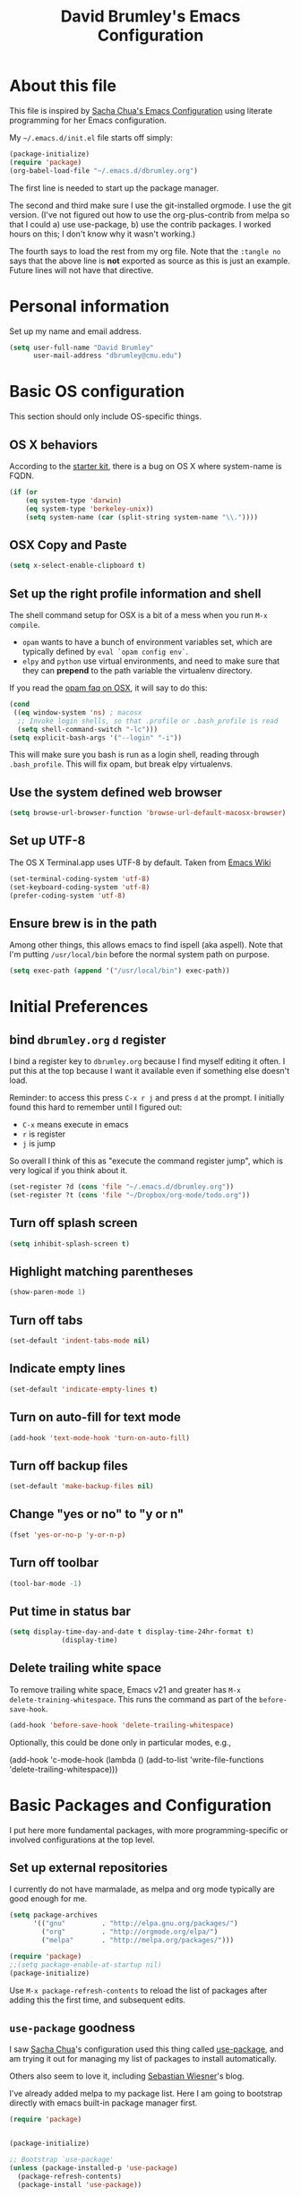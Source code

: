 #+TITLE: David Brumley's Emacs Configuration
#+OPTIONS: toc:4 h:4

* About this file
This file is inspired by [[http://pages.sachachua.com/.emacs.d/Sacha.html][Sacha Chua's Emacs Configuration]] using
literate programming for her Emacs configuration.

My =~/.emacs.d/init.el= file starts off simply:
#+begin_src emacs-lisp :tangle no
(package-initialize)
(require 'package)
(org-babel-load-file "~/.emacs.d/dbrumley.org")
#+end_src

The first line is needed to start up the package manager.

The second and third make sure I use the git-installed orgmode.  I use
the git version.  (I've not figured out how to use the
org-plus-contrib from melpa so that I could a) use use-package, b) use
the contrib packages.  I worked hours on this; I don't know
why it wasn't working.)


The fourth says to load the rest from my org file. Note that the
=:tangle no= says that the above line is *not* exported as source as
this is just an example. Future lines will not have that directive.

* Personal information
Set up my name and email address.

#+BEGIN_SRC emacs-lisp
(setq user-full-name "David Brumley"
      user-mail-address "dbrumley@cmu.edu")
#+END_SRC

* Basic OS configuration
This section should only include OS-specific things.
** OS X behaviors
According to the [[https://github.com/eschulte/emacs24-starter-kit/blob/master/starter-kit.org][starter kit]], there is a bug on OS X where system-name
is FQDN.

#+BEGIN_SRC emacs-lisp
(if (or
    (eq system-type 'darwin)
    (eq system-type 'berkeley-unix))
    (setq system-name (car (split-string system-name "\\."))))
#+END_SRC

** OSX Copy and Paste
#+BEGIN_SRC emacs-lisp
(setq x-select-enable-clipboard t)
#+END_SRC

** Set up the right profile information and shell

The shell command setup for OSX is a bit of a mess when you run =M-x
compile=.
  - =opam= wants to have a bunch of environment variables set, which
    are typically defined by =eval `opam config env`=.
  - =elpy= and =python= use virtual environments, and need to make
    sure that they can *prepend* to the path variable the virtualenv
    directory.

If you read the [[https://github.com/ocaml/opam/wiki/Setup-Emacs.app-on-macosx-for-opam-usage][opam faq on OSX]], it will say to do this:

#+BEGIN_SRC emacs-lisp :tangle no
(cond
 ((eq window-system 'ns) ; macosx
  ;; Invoke login shells, so that .profile or .bash_profile is read
  (setq shell-command-switch "-lc")))
(setq explicit-bash-args '("--login" "-i"))
#+END_SRC

This will make sure you bash is run as a login shell, reading through
=.bash_profile=.  This will fix opam, but break elpy virtualenvs.


** Use the system defined web browser

#+BEGIN_SRC emacs-lisp
(setq browse-url-browser-function 'browse-url-default-macosx-browser)
#+END_SRC

** Set up UTF-8
The OS X Terminal.app uses UTF-8 by default.  Taken from [[http://www.emacswiki.org/emacs/EmacsForMacOS][Emacs Wiki]]

#+BEGIN_SRC emacs-lisp
(set-terminal-coding-system 'utf-8)
(set-keyboard-coding-system 'utf-8)
(prefer-coding-system 'utf-8)
#+END_SRC

** Ensure brew is in the path
Among other things, this allows emacs to find ispell (aka aspell).
Note that I'm putting =/usr/local/bin= before the normal system
path on purpose.

#+BEGIN_SRC emacs-lisp
  (setq exec-path (append '("/usr/local/bin") exec-path))
#+END_SRC

* Initial Preferences
** bind =dbrumley.org= =d= register
I bind a register key to =dbrumley.org= because I find myself editing
it often.  I put this at the top because I want it available even if
something else doesn't load.

Reminder: to access this press =C-x r j= and press =d= at the
prompt. I initially found this hard to remember until I figured out:
  * =C-x= means execute in emacs
  * =r= is register
  * =j= is jump
So overall I think of this as "execute the command register jump",
which is very logical if you think about it.

#+BEGIN_SRC emacs-lisp
  (set-register ?d (cons 'file "~/.emacs.d/dbrumley.org"))
  (set-register ?t (cons 'file "~/Dropbox/org-mode/todo.org"))
#+END_SRC
** Turn off splash screen
#+BEGIN_SRC emacs-lisp
(setq inhibit-splash-screen t)
#+END_SRC

** Highlight matching parentheses
#+BEGIN_SRC emacs-lisp
(show-paren-mode 1)
#+END_SRC

** Turn off tabs
#+BEGIN_SRC emacs-lisp
  (set-default 'indent-tabs-mode nil)
#+END_SRC

** Indicate empty lines
#+BEGIN_SRC emacs-lisp
  (set-default 'indicate-empty-lines t)
#+END_SRC

** Turn on auto-fill for text mode
#+BEGIN_SRC emacs-lisp
  (add-hook 'text-mode-hook 'turn-on-auto-fill)
#+END_SRC

** Turn off backup files
#+BEGIN_SRC emacs-lisp
  (set-default 'make-backup-files nil)
#+END_SRC

** Change "yes or no" to "y or n"
#+BEGIN_SRC emacs-lisp
(fset 'yes-or-no-p 'y-or-n-p)
#+END_SRC
** Turn off toolbar
#+BEGIN_SRC emacs-lisp
(tool-bar-mode -1)
#+END_SRC
** Put time in status bar
#+BEGIN_SRC emacs-lisp
  (setq display-time-day-and-date t display-time-24hr-format t)
               (display-time)
#+END_SRC
** Delete trailing white space

To remove trailing white space, Emacs v21 and greater has =M-x
delete-training-whitespace=. This runs the command as part of the
=before-save-hook=.
#+BEGIN_SRC emacs-lisp
(add-hook 'before-save-hook 'delete-trailing-whitespace)
#+END_SRC

Optionally, this could be done only in particular modes, e.g.,
#+BEGIN_EXAMPLE emacs-lisp
(add-hook 'c-mode-hook
(lambda () (add-to-list 'write-file-functions
                        'delete-trailing-whitespace)))
#+END_EXAMPLE

* Basic Packages and Configuration
I put here more fundamental packages, with more programming-specific
or involved configurations at the top level.

** Set up external repositories
I currently do not have marmalade, as melpa and org mode
typically are good enough for me.
#+BEGIN_SRC emacs-lisp
(setq package-archives
      '(("gnu"         . "http://elpa.gnu.org/packages/")
        ("org"         . "http://orgmode.org/elpa/")
        ("melpa"       . "http://melpa.org/packages/")))

(require 'package)
;;(setq package-enable-at-startup nil)
(package-initialize)
#+END_SRC

Use =M-x package-refresh-contents= to reload the list of packages
after adding this the first time, and subsequent edits.

** =use-package= goodness
I saw [[http://pages.sachachua.com/.emacs.d/Sacha.html][Sacha Chua]]'s configuration used this thing called [[https://github.com/jwiegley/use-package][use-package]],
and am trying it out for managing my list of packages to install
automatically.

Others also seem to love it, including [[http://www.lunaryorn.com/2015/01/06/my-emacs-configuration-with-use-package.html][Sebastian Wiesner]]'s blog.

I've already added melpa to my package list.  Here I am going to
bootstrap directly with emacs built-in package manager first.

#+BEGIN_SRC emacs-lisp
(require 'package)


(package-initialize)

;; Bootstrap `use-package'
(unless (package-installed-p 'use-package)
  (package-refresh-contents)
  (package-install 'use-package))
#+END_SRC

According to the [[https://github.com/jwiegley/use-package][use-package github page]], the following will reduce
startup time.
#+BEGIN_SRC emacs-lisp
(eval-when-compile
  (require 'use-package))
(require 'diminish)                ;; if you use :diminish
(require 'bind-key)                ;; if you use any :bind variant
#+END_SRC

** Set up magit
I've started using magit as part of my emacs-is-my-os effort.

One question is whether to set magit-auto-revert-mode or not. The
default is to set it, but there is an option to do:
#+BEGIN_SRC emacs-lisp :tangle no
  (setq magit-auto-revert-mode nil)
#+END_SRC

The warning message is quite scary, and says that if enabled (which is
the default), you may have data loss. The [[https://github.com/magit/magit/issues/1783][author maintains]] that
updating every time you do a git pull might be annoying. I'm going
with his advice here; hope I'm not shooting myself in the foot.

The below binds =C-x v d= to =magit-status=.

#+BEGIN_SRC emacs-lisp
(use-package magit
  :ensure t
  :init
  ;; disable scary warning
  (setq magit-last-seen-setup-instructions "1.4.0")
  :bind (("C-x v d" . magit-status))
)
#+END_SRC

** Set up ido, and run it on all the things
Currently I'm using ido mode.  I should try out helm (suppose to be
better), but currently that is just a todo for me.

#+BEGIN_SRC emacs-lisp
(use-package ido
  :ensure t
  :init
  (progn
    (ido-mode t)
    (setq ido-enable-flex-matching t)
    (setq ido-everywhere t)
  )
)
#+END_SRC

I also like to have the list of completions listed vertically, not
horizontally.
#+BEGIN_SRC emacs-lisp
(use-package ido-vertical-mode
  :ensure t
)
#+END_SRC
** Set up company mode
I use [[http://company-mode.github.io/][company mode]] for auto-completion.  Funny story: I thought
company mode was some sort of corporate mode. It actually stands for
"complete anything".  Note this is use by elpy for python, but I have
it here since it works with most languages.  I also enable it globally
via the config hook.

#+BEGIN_SRC emacs-lisp
(use-package company
  :ensure t
  :config
   (add-hook 'after-init-hook 'global-company-mode)
)
(use-package company-quickhelp
  :ensure t
)
#+END_SRC

** Discover my major
** smex, smartparen, and discover-my-major

#+BEGIN_SRC emacs-lisp
(use-package smex
  :ensure t
  :bind ("M-x" . smex)
)
#+END_SRC

Configure smartparens.  Note the orgmode configuration was taken from
[[https://github.com/Fuco1/.emacs.d/blob/master/files/smartparens.el][here]], and takes care of matching things like '~'.
#+BEGIN_SRC emacs-lisp
  (use-package smartparens
    :ensure t
    :diminish smartparens-mode
    :config
    (progn
       (require 'smartparens-config)
       (smartparens-global-mode 1)
       ;;; org-mode
       (sp-with-modes 'org-mode
       (sp-local-pair "*" "*" :actions '(insert wrap) :unless '(sp-point-after-word-p sp-point-at-bol-p) :wrap "C-*" :skip-match 'sp--org-skip-asterisk)
       (sp-local-pair "_" "_" :unless '(sp-point-after-word-p) :wrap "C-_")
       (sp-local-pair "/" "/" :unless '(sp-point-after-word-p))
       (sp-local-pair "~" "~" :unless '(sp-point-after-word-p))
       (sp-local-pair "=" "=" :unless '(sp-point-after-word-p))
       (sp-local-pair "«" "»"))

       (defun sp--org-skip-asterisk (ms mb me)
       (or (and (= (line-beginning-position) mb)
       (eq 32 (char-after (1+ mb))))
       (and (= (1+ (line-beginning-position)) me)
       (eq 32 (char-after me)))))

    )
  )
#+END_SRC

In any mode =C-h C-m= will show a list of key bindings.
#+BEGIN_SRC emacs-lisp
(use-package discover-my-major
  :ensure t
)
(global-set-key (kbd "C-h C-m") 'discover-my-major)
#+END_SRC

** define-word
Define word at point will define a word...at the current point.

#+BEGIN_SRC emacs-lisp
(use-package define-word
  :ensure t
  :config
  (progn
    (global-set-key (kbd "C-c d") 'define-word-at-point)
    (global-set-key (kbd "C-c D") 'define-word)
  )
)
#+END_SRC

* Visuals
** TODO Set up line numbers on left hand side not working
#+BEGIN_SRC emacs-lisp
(setq global-linum-mode t)
#+END_SRC


** Color theme
Sometimes I just use reverse mode. Right now I'm trying out Sacha
Chua's color theme.

#+BEGIN_SRC emacs-lisp :tangle no
(use-package color-theme)
(use-package color-theme-solarized :ensure t)
(defun my/setup-color-theme ()
  (interactive)
  (color-theme-solarized-dark)
  (set-face-foreground 'secondary-selection "darkblue")
  (set-face-background 'secondary-selection "lightblue")
  (set-face-background 'font-lock-doc-face "black")
  (set-face-foreground 'font-lock-doc-face "wheat")
  (set-face-background 'font-lock-string-face "black")
  (set-face-foreground 'org-todo "green")
  (set-face-background 'org-todo "black"))

(eval-after-load 'color-theme
  '(when window-system
    (my/setup-color-theme)
(setq global-linum-mode t)
))

(when window-system
  (custom-set-faces
   '(erc-input-face ((t (:foreground "antique white"))))
   '(helm-selection ((t (:background "ForestGreen" :foreground "black"))))
   '(org-agenda-clocking ((t (:inherit secondary-selection :foreground "black"))) t)
   '(org-agenda-done ((t (:foreground "dim gray" :strike-through nil))))
   '(org-done ((t (:foreground "PaleGreen" :weight normal :strike-through t))))
   '(org-clock-overlay ((t (:background "SkyBlue4" :foreground "black"))))
   '(org-headline-done ((((class color) (min-colors 16) (background dark)) (:foreground "LightSalmon" :strike-through t))))
   '(outline-1 ((t (:inherit font-lock-function-name-face :foreground "cornflower blue"))))))
#+END_SRC

This is managars theme
#+BEGIN_SRC emacs-lisp
(deftheme default-black
  "Automatically created 2013-05-20.")


(custom-theme-set-faces
 'default-black
 '(default ((t (:inherit nil :stipple nil :background "Black" :foreground "White" :inverse-video nil :box nil :strike-t*hrough nil :overline nil :underline nil :slant normal :weight normal :width normal :height 105))))
 '(highlight ((((class color) (min-colors 88) (background dark)) (:background "#111111"))))
 '(region ((nil (:background "#464740"))))
 '(hl-line ((nil (:background "#222222"))))
 '(yas-field-highlight-face ((nil (:background "#333399"))))
 '(js2-function-param-face ((t (:foreground "LightGoldenrod"))))
 '(font-lock-warning-face ((nil (:foreground "#ff6666"))))
 '(show-paren-match ((nil (:background "#333399"))))
 '(show-paren-mismatch ((((class color)) (:background "red")))))

(provide-theme 'default-black)

#+END_SRC

** Set up fill column
I expected this section to be bigger, but I don't really use themes
much anymore. I use either the default theme, or run emacs in reverse
mode (recommended by ivg!).

I do set up a fill-column-indicator to set up a visual bar on the
right of my screen showing the 80 column maximum. I like to remind
(annoy?) my graduate students that 80 columns is the maximum. They, of
course, don't like this an insist screens are bigger than this, and
proceed to show me on their screen how big it is.

I insist on 80 columns for a few reasons:
  1. 80 columns is really the maximum size you can print with a nice
     monospace font.
  2. I find it easier since I like split screens, and with 80 columns
     I can put two windows side-by-side.
  3. It's standard in every editor. Why make the whole world
     reconfigure to their personal preference?

This will set it up as a global minor mode.
#+BEGIN_SRC emacs-lisp
(use-package fill-column-indicator
  :ensure t
  :config
  (progn
     (define-globalized-minor-mode
         global-fci-mode fci-mode (lambda () (fci-mode 1)))
     (global-fci-mode t)
  )
)
#+END_SRC


I also currently use powerline, though I'm not sure really how useful
it is.
#+BEGIN_SRC emacs-lisp
(use-package powerline
  :ensure t
)
#+END_SRC

* Helm

#+BEGIN_SRC emacs-lisp
(use-package helm
  :ensure t
  :init
  (progn
  (require 'helm-config)
  (helm-mode 1))
)
#+END_SRC

* mu4e

#+BEGIN_SRC emacs-lisp
(add-to-list 'load-path "/usr/local/share/emacs/site-lisp/mu/mu4e/")
(require 'mu4e)
(setq mu4e-mu-binary "/usr/local/bin/mu")
(setq mu4e-maildir "/Users/dbrumley/Mail/Gmail-mbsync")
(setq mu4e-view-show-images t)
(setq mu4e-view-prefer-html t)
;(setq mu4e-html2text-command "w3m -dump -T text/html")
;(setq mu4e-html2text-command 'mu4e-shr2text)
; See if this speeds things up.
(setq mu4e-use-fancy-chars t)
(setq mu4e-headers-skip-duplicates t)
(setq mu4e-get-mail-command "mbsync gmail")
;(setq mu4e-get-mail-command "offlineimap")
(setq mu4e-update-interval 300)
(setq mu4e-attachment-dir  "~/Downloads")
(add-hook 'mu4e-compose-mode-hook 'flyspell-mode)
(setq mu4e-compose-signature-auto-include t)
(setq message-signature-file "~/.emacs.d/signature.txt")
(setq smtpmail-queue-mail nil ;; start in normal mode
  smtpmail-queue-dir "~/Mail/queue/cur"
)
#+END_SRC

And sending mail
#+BEGIN_SRC emacs-lisp
(require 'smtpmail)
(require 'starttls)
(setq message-send-mail-function 'smtpmail-send-it
      smtpmail-stream-type 'starttls
      smtpmail-smtp-service 587
      smtpmail-default-smtp-server "smtp.gmail.com"
      smtpmail-smtp-server "smtp.gmail.com"
      smtpmail-smtp-user "dbrumley@gmail.com")
(setq starttls-extra-arguments '("--x509cafile"
"/usr/local/etc/ssl/certs/ca-certificates.crt"))
#+END_SRC

And gmail shortcuts:
#+BEGIN_SRC emacs-lisp
(setq mu4e-drafts-folder "/[Gmail].Drafts")
(setq mu4e-sent-folder   "/[Gmail].Sent Mail")
(setq mu4e-trash-folder  "/[Gmail].Trash")
(setq mu4e-maildir-shortcuts
    '( ("/INBOX"               . ?i)
       ("/[Gmail].Sent Mail"   . ?s)
       ("/[Gmail].Trash"       . ?t)
       ("/[Gmail].All Mail"    . ?a)))
#+END_SRC

And a couple of small customizations:
#+BEGIN_SRC emacs-lisp
(add-to-list 'mu4e-view-actions
  '("ViewInBrowser" . mu4e-action-view-in-browser) t)

(add-hook 'mu4e-compose-mode-hook 'flyspell-mode)

(add-hook 'mu4e-view-mode-hook 'visual-line-mode)
#+END_SRC

* Org mode
** Default options
And fontify the buffers and set the default org directory:
#+BEGIN_SRC emacs-lisp
(setq org-src-fontify-natively t)
#+END_SRC

And set up a register key to go to my journal (j)
#+BEGIN_SRC emacs-lisp
  (set-register ?j (cons 'file "~/Dropbox/org-mode/journal.org"))
#+END_SRC


This allows us to have alphabetical lists list 'a.', 'A.', etc.
#+BEGIN_SRC emacs-lisp
(setq org-list-allow-alphabetical 1)
#+END_SRC

Set up images so they are displayed inline:
#+BEGIN_SRC emacs-lisp
(setq org-startup-with-inline-images t)
#+END_SRC

** Org Journal and Capture
Set up our default directory and default org capture.

#+BEGIN_SRC emacs-lisp
(setq org-directory "~/Dropbox/org-mode")
#+END_SRC



#+END_SRC

Make sure org knows about all the languages we use
#+BEGIN_SRC emacs-lisp
(org-babel-do-load-languages
 'org-babel-load-languages
   '((python . t)
     (emacs-lisp . t)
     (ocaml . t)
     (python . t)
     (sh . t)
     (C . t)
    )
)
#+END_SRC

Set up default notes directory for random things.
#+BEGIN_SRC emacs-lisp
(setq org-default-notes-file (concat org-directory "/notes.org"))
(define-key global-map "\C-cc" 'org-capture)
#+END_SRC


This template captures to a journal, e.g., for logging time.
This was taken from
[[http://sachachua.com/blog/2014/11/using-org-mode-keep-process-journal/]]

These are our templates for capturing things quickly. To invoke
org-capture, type =C-c c=

#+BEGIN_SRC emacs-lisp
(setq org-capture-templates
      '(("j" "Log entry" entry
         (file+datetree+prompt "~/Dropbox/org-mode/journal.org")
         "* %?\n Entered on %U\n %i\n %a"
        )
        ("w" "Weekly goal entry" entry
         (file+headline "~/Dropbox/org-mode/journal.org" "Weekly Goals")
         "* Weekly goal for [%<%Y-%m-%d>]"
        ;; other entries
        )
       )
)

#+END_SRC

Let's look at the first one for journal:
  - first we say this is a journal entry, and it's bound to =C-c c j=.
  - The =file+datetree+prompt= keyword means that the entires will be
    stored in =~/Dropbox/org-mode/journal.org=
  - =%K= means link to the currently clocked task.
  - =%a= means annotation.
  - =%i= means initial content, the region when capture is called
    while the region is active. The entire text will be indented like
    =%i= itself.
  - =%?= after completing the template, position cursor here.

** Org agenda and TODO

Tell orgmode which files to look for agenda's in.
#+BEGIN_SRC emacs-lisp
(setq org-agenda-files
      (delq nil
            (mapcar (lambda (x) (and (file-exists-p x) x))
                    '("~/Dropbox/org-mode/journal.org"
                      "~/Dropbox/org-mode/todo.org"
))))
#+END_SRC

Set up orgmode to log the time when something is completed
#+BEGIN_SRC emacs-lisp
(setq org-log-done t)
#+END_SRC

Set up some global key maps
#+BEGIN_SRC emacs-lisp
(define-key global-map "\C-cl" 'org-store-link)
(define-key global-map "\C-ca" 'org-agenda)
#+END_SRC

A gtd-sih workflow:
#+BEGIN_SRC emacs-lisp
(setq org-todo-keywords
 '((sequence
    "TODO(t)"  ; next action
    "STARTED(s)"
    "WAITING(w@/!)"
    "SOMEDAY(.)" "|" "DONE(x!)" "CANCELLED(c@)")))
#+END_SRC

Clock in when a task is started. Note [[http://sachachua.com/blog/2007/12/clocking-time-with-emacs-org/][Sacha Chua]] blog entry for this
does not work (undefined variable ~state~), but then I looked through
her emacs configuration and found this.
#+BEGIN_SRC emacs-lisp
(setq org-clock-in-switch-to-state "STARTED")
#+END_SRC

Show columns initially
#+BEGIN_SRC emacs-lisp
(setq org-agenda-view-columns-initially t)
#+END_SRC

Make sure effort estimates are in the agenda column view columns:
#+BEGIN_SRC emacs-lisp
(setq org-columns-default-format
     "%50ITEM %TODO %3PRIORITY %Effort{:} %TAGS")
#+END_SRC

And sort by the effort:
#+BEGIN_SRC emacs-lisp
(setq org-agenda-sorting-strategy '(todo-state-up priority-down effort-up tag-up))
#+END_SRC

When clocking in, make sure there is an effort estimate (taken from
[[http://orgmode.org/worg/org-hacks.html][Org Hacks]])
#+BEGIN_SRC emacs-lisp
(add-hook 'org-clock-in-prepare-hook
          'my-org-mode-ask-effort)

(defun my-org-mode-ask-effort ()
  "Ask for an effort estimate when clocking in."
  (unless (org-entry-get (point) "Effort")
    (let ((effort
           (completing-read
            "Effort: "
            (org-entry-get-multivalued-property (point) "Effort"))))
      (unless (equal effort "")
        (org-set-property "Effort" effort)))))
#+END_SRC

** Broken Org with cool extras
I use org-mode checked out from git. I don't use melpa because I want
to play around with org-contrib, and I could never get
org-plus-contrib to work and load properly.  Since we have to load
org-mode first, I don't use =use-package= to configure.

The following loads org, and sets up the modules I plan to play around
with. Note I've only gotten this to work with a fresh checkout of
orgmode as:
#+BEGIN_SRC shell :tangle no
$ git clone git://orgmode.org/org-mode.git
$ <edit org-mode/local.mk>
$ make autoloads
#+END_SRC

The edit to =org-mode/local.mk= is to make sure the correct emacs is
chosen (by default it uses the default OSX one instead of the one I
installed).


# Then I've added to my =init.el= the following to make sure the new
# orgmode is used instead of the built-in:
# #+BEGIN_SRC emacs-lisp :tangle no
# (add-to-list 'load-path "~/path/to/orgdir/lisp")
# (add-to-list 'load-path "~/path/to/orgdir/contrib/lisp" t)
# #+END_SRC

# Finally, we start real configure. First, I load in some contrib's I'm
# playing with.

#+BEGIN_SRC emacs-lisp
;(setq org-modules
;              '(org-bbdb
;                org-bibtex
;                org-bullets
;                org-docview
;                org-gnus
;                org-info
;                org-irc
;                org-mhe
;                org-rmail
;                org-w3m
;                org-drill))
;(eval-after-load 'org
; '(org-load-modules-maybe t))
#+END_SRC

#+BEGIN_SRC emacs-lisp
;(require 'org-bullets)
#+END_SRC

* Projectile

[[http://batsov.com/projectile/][Projectile]] is a project interaction library for Emacs. This
configuration option installs it and enables it globally.

#+BEGIN_SRC emacs-lisp
(use-package projectile
  :ensure t
  :config (projectile-global-mode)
)
#+END_SRC

Here are a couple of useful keystrokes.
#+BEGIN_EXAMPLE emacs-lisp
C-c p p ;; switch projects
C-c p f ;; list project files
C-c p g ;; grep project
#+END_EXAMPLE

* Python

In Python, I use =elpy=, and so far am quite happy with it. I use it
with company-mode (completion-mode), =jedi= , and =ipython= for my
REPL.  I have everything set up for =python3=.

Note that the emacs utilities must work in concert with installed with
the installed python version, e.g., which =rope= (for autocompletion)
you install depends on whether you are running python 2 or 3.

** OSX dependencies

Below I detail how I set things up using macports on my OSX macbook
pro (running El Capitan if that matters).  First install `python3` and
`pip3`.

#+BEGIN_SRC shell :tangle no
$ port search python3
#+END_SRC

In the following, I assume `python35` is the latest; substitute
whatever latest version you see from the above command.

You need to install `python35` and `py35-pip`:

#+BEGIN_SRC shell :tangle no
$ port install python35 py35-pip
#+END_SRC

In accordance with PEP standards, we refer to particular versions of
Python 3 as `python3`.  You need to configure your particular
installed version to be known as `python3`, which can be done as
follows:

#+BEGIN_SRC shell :tangle no
$ sudo port select python3 python35
#+END_SRC

Unfortunately, while it is common in Linux to refer to =pip= as the
python 2 version for, and =pip3= as the Python 3 version of pip,
macports doesn't quite adhere to this convention. I select to link
=pip= as the python 3 version:

#+BEGIN_SRC shell :tangle no
$ sudo port select pip pip35
#+END_SRC


Note: You can always run =port select python3= and =port select pip=
to see which versions of =pip= and =python= are available.

I also use =ipython= as my REPL.  To install =ipython= for =python3=,
run:
#+BEGIN_SRC shell :tangle no
sudo port install py35-ipython
#+END_SRC

Similar to =python3= and =pip=, you should use =port select= to
select the proper symbolic link for =ipython=:
#+BEGIN_SRC shell :tangle no
$ port select ipython
#+END_SRC

When everything is installed correctly you should be able to run =pip=
and =python3= and verify it's pointing to some variant of version 3.

#+BEGIN_SRC shell tangle:no
$ pip --version
pip 8.1.1 from /opt/local/Library/Frameworks/Python.framework/Versions/3.5/lib/python3.5/site-packages (python 3.5)
$ python3 --version
Python 3.5.1
$ ipython --version
3.1.0
#+END_SRC


** Emacs configuration
I install =elpy= via MELPA (set up above).

Before using =elpy=, install the =pip= dependencies for
  * =flake8= to check python code (a linter)
  * =rope=, a python refactoring library (the appropriate version for
    your python install)
  * =jedi=, a python autocompletion library
  * =yapf= to beautiful python files and buffers
  * =autopep8= to make sure code is PEP8 compliant
  * =importmagic= to automatically add, remove, and manage imports

On my system, I do:
#+BEGIN_SRC shell :tangle no
pip install rope_py3k
pip install flake8
pip install importmagic
pip install autopep8
pip install yapf
pip install jedi
#+END_SRC

Now, install and configure elpy. We set:
 * =ipython= as the python evaluation engine
 * Use company mode (completion mode) for quick help

#+BEGIN_SRC emacs-lisp
(use-package company-quickhelp
  :ensure t
)

(use-package company-jedi
  :ensure t
)

(use-package elpy
  :ensure t
  :config
  (progn
    (elpy-enable)
    (company-quickhelp-mode)
    (elpy-use-ipython)
  )
)
(setq python-shell-interpreter "ipython"
    python-shell-interpreter-args "--simple-prompt -i")
#+END_SRC

Install the =pydoc= package for documentation
#+BEGIN_SRC emacs-lisp
(use-package pydoc
 :ensure t
)
#+END_SRC

*Non-pep compliant code:* Note that often I will want to edit a file
that doesn't conform to pep8.  To disable flycheck (which calls pep8
and flake8) you should uncomment the following lines.  I wish the code
I looked at was better and I didn't have to disable :)

#+BEGIN_SRC emacs-lisp :tangle no
  (setq elpy-modules
     (quote
      (elpy-module-company elpy-module-eldoc elpy-module-pyvenv elpy-module-highlight-indentation elpy-module-yasnippet elpy-module-sane-defaults)))
#+END_SRC

This installs PEP8 tools:
#+BEGIN_SRC emacs-lisp
(use-package py-autopep8
  :ensure t
  :config (add-hook 'elpy-mode-hook 'py-autopep8-enable-on-save)
)
#+END_SRC

=iedit= mode allows you to edit all variable instances in a buffer at
once. Useful for renaming.  This trick comes from
https://www.youtube.com/watch?v=mflvdXKyA_g&index=7&list=PLq326Pjb1tngGuj02SGmob7phCkSggOKJ

The default keymap is =M-;=
#+BEGIN_SRC emacs-lisp
(use-package iedit
:ensure t
)
#+END_SRC

* OCaml
Everything OCaml related is done out of opam, not the default emacs
package sites. This was taken from the opam =user-setup= package and
Ivan's configuration.

Note that to use a dynamically generated load path, we must inform the
byte-compiler of the definition so that the value is available. See
the [[https://github.com/jwiegley/use-package][use-package]] documentation.

We use =opam-user-setup=
#+BEGIN_SRC emacs-lisp
(require 'opam-user-setup "~/.emacs.d/opam-user-setup.el")
(defun opam-lib-path (path)
    (let ((opam-share-dir
           (shell-command-to-string "echo -n `opam config var lib`")))
      (concat opam-share-dir "/" path)
    )
 )
(defun opam-share-path (path)
(let ((opam-share-dir
      (shell-command-to-string "echo -n `opam config var share`")))
      (concat opam-share-dir "/" path)
)
)
#+END_SRC

First, load up ocp-indent, as we should never be manually indenting.
#+BEGIN_SRC emacs-lisp
  (use-package ocp-indent
    :load-path (lambda () (list (opam-share-path "emacs/site-lisp")))
  )
#+END_SRC

Second, load up merlin.  We set some preferences:
  * =tuareg-font-lock-symbols= gives us the fancy typeface where
    functions have the lambda character, etc.
  * =merlin-use-auto-complete-mode= makes auto-complete easy.
  * =merlin-locate-preference= is set to prefer the mli file over the
    ml file.
  * We enable using company as a backend for autocomplete. This should
    have already been enabled globally, but why not have it here too
    just to make sure.

Note that on some systems =tuareg-font-lock-symbols= causes huge
performance issues; if this happens just comment it out.

#+BEGIN_SRC emacs-lisp
(use-package ocp-indent)
  (use-package merlin
    :load-path (lambda () (list (opam-share-path "emacs/site-lisp")))
    :config
      (progn
        (load "tuareg-site-file")
        (setq tuareg-font-lock-symbols t)
        (setq merlin-use-auto-complete-mode 'easy)
        (setq merlin-locate-preference 'mli)
        ; Make company aware of merlin
        (add-to-list 'company-backends 'merlin-company-backend)
        ; Enable company on merlin managed buffers
        (add-hook 'merlin-mode-hook 'company-mode)
        ; use tuareg for atdgen files
        (add-to-list 'auto-mode-alist '("\\.atd\\'" . tuareg-mode))
        ; Turn on merlin for ocaml
        (add-hook 'tuareg-mode-hook
          (lambda ()
            (merlin-mode)
            (local-set-key (kbd "C-c c") 'recompile)
            (local-set-key (kbd "C-c C-c") 'recompile)
            ; workaround for https://github.com/ocaml/tuareg/issues/45
            (tuareg-make-indentation-regexps)
            (auto-fill-mode))
            )

       )
  )
#+END_SRC

We also need to configure =utop=:
#+BEGIN_SRC emacs-lisp
;; Automatically load utop.el
(autoload 'utop "utop" "Toplevel for OCaml" t)
#+END_SRC

** Set up ott
I install ott from =opam=, so I don't include it in the package
manager.  Note that ott's emacs config needs a specialized path (which
seems normal for opam for some reason).

#+BEGIN_SRC emacs-lisp :tangle no
(use-package ottmode
  :load-path (lambda () (list (opam-share-path "/ott/emacs")))
)
#+END_SRC

** =bap.mli= register key is =b=
I like to be able to quickly reference =bap.mli= from anywhere. I bind
looking at this file currently to the =b= register.  Reminder: to
access this press =C-x r j= and press =b= at the prompt.

#+BEGIN_SRC emacs-lisp
(set-register ?b (cons 'file
                         (opam-lib-path "/bap/bap.mli")))
#+END_SRC

* OSX
#+BEGIN_SRC emacs-lisp
(use-package osx-browse
 :ensure t
 :config
 (setq browse-default-macosx-browser 'osx-browse-url)
)
#+END_SRC
* YAML and Markdown
** Markdown
I use two markdown modules current: markdown-mode for editing, and the
github markdown API for rendering via gh-md

#+BEGIN_SRC emacs-lisp
(use-package markdown-mode
  :ensure t
)
(use-package gh-md
  :ensure t
)
#+END_SRC

** YAML and RAML
RAML is a markup language based on YAML. There is currently no RAML
mode, but YAML is close enough.

#+BEGIN_SRC emacs-lisp
(use-package yaml-mode
  :ensure t
  :config
    (add-to-list 'auto-mode-alist '("\\.raml\\'" . yaml-mode))
)
#+END_SRC
* Latex/Docview setup
** Install packages

   One thing that took me awhile to figure out is that the package auctex
is not called auctex.  [[http://superuser.com/questions/737835/cannot-run-auctex-on-emacs][One post]] suggests to require =tex=, while the
=use-package= documents suggest =tex-site=.  I do the latter, and it
seems to work.

#+BEGIN_SRC emacs-lisp
  (use-package tex-site
    :ensure auctex
  )
  (use-package auctex-latexmk
    :ensure t
  )
  (use-package latex-preview-pane
    :ensure t
  )
#+END_SRC

** Setup auctex basics
#+BEGIN_SRC emacs-lisp

  ;;;;;;;;;;;;;;;;;;;;;;;;;;;; LATEXMK and AUCTEX ;;;;;;;;;;;;;;;;;;;;;;;;;;;;;;;;;;;;;
  ;; http://tex.stackexchange.com/a/156617/26911

  ;; Sample `latexmkrc` for OSX that copies the *.pdf file from the `/tmp` directory
  ;; to the working directory:
  ;;    $pdflatex = 'pdflatex -file-line-error -synctex=1 %O %S && (cp "%D" "%R.pdf")';
  ;;    $pdf_mode = 1;
  ;;    $out_dir = '/tmp';"

  ;; Skim's displayline is used for forward search (from .tex to .pdf)
  ;; option -b highlights the current line
  ;; option -g opens Skim in the background
  ;; option -o open Skim in the foreground with full application focus.

  ;; Skim -- turn on auto-refresh by typing the following into the terminal:
  ;; defaults write -app Skim SKAutoReloadFileUpdate -boolean true

  ;; TexLive on OSX:
  ;; (setenv "PATH" (concat (getenv "PATH") ":/usr/texbin"))

  (eval-after-load "tex" '(progn

    (add-to-list 'TeX-expand-list '("%(tex-file-name)" (lambda ()
      (concat "\"" (buffer-file-name) "\""))))

    (add-to-list 'TeX-expand-list '("%(pdf-file-name)" (lambda ()
      (concat
        "\"" (car (split-string (buffer-file-name) "\\.tex"))
        ".pdf" "\""))))

    (add-to-list 'TeX-expand-list '("%(line-number)" (lambda ()
      (format "%d" (line-number-at-pos)))))

        (add-to-list 'TeX-expand-list '("%(latexmkrc-osx)" (lambda () "/Users/dbrumley/.latexmkrc")))

        (add-to-list 'TeX-command-list '("latexmk-osx" "latexmk -r %(latexmkrc-osx) %s" TeX-run-TeX nil t))

        (add-to-list 'TeX-expand-list '("%(skim)" (lambda () "/Applications/Skim.app/Contents/SharedSupport/displayline")))

        (add-to-list 'TeX-command-list '("Skim" "%(skim) -o %(line-number) %(pdf-file-name) %(tex-file-name)" TeX-run-TeX nil t))

        (add-to-list 'TeX-view-program-list '("skim-viewer" "%(skim) -o %(line-number) %(pdf-file-name) %(tex-file-name)"))

        (add-to-list 'TeX-command-list
                     '("doc-view" "(lambda ()
                 (let ((f \"%o\"))
                   (find-file-other-window f)
                   (doc-view-mode)))"
                       TeX-run-function nil t))


        (setq TeX-view-program-selection '((output-pdf "skim-viewer")))
        ))


  (defun auctex-latexmk ()
  "Compile, view *.pdf, and clean (maybe)."
  (interactive)
    (require 'tex)
    (require 'latex)
    (let* (
        (TeX-PDF-mode t)
        (TeX-source-correlate-mode t)
        (TeX-source-correlate-method 'synctex)
        (TeX-source-correlate-start-server nil)
        (TeX-clean-confirm t))
      (when (buffer-modified-p)
        (save-buffer))
      (set-process-sentinel
        (TeX-command "LaTeX" 'TeX-master-file)
          (lambda (p e)
            (when (not (= 0 (process-exit-status p)))
              (TeX-next-error t) )
            (when (= 0 (process-exit-status p))
              (delete-other-windows)
              (TeX-command "doc-view" 'TeX-active-master 0)
              ;; `set-process-sentinel` cannot be used on Windows XP for post-view cleanup,
              ;; because Emacs treats SumatraPDF as an active process until SumatraPDF exits.
              (let ((major-mode 'latex-mode))
                (TeX-command "Clean" 'TeX-master-file)))))))

  ;;;;;;;;;;;;;;;;;;;;;;;;;;;;;;;;;;;;;;;;;;;;;;;;;;;;;;;;;;;;;;;;;;;;;;;;;;;;;;;;;;;;;
#+END_SRC

** Turn on reftex and set default bibliography

#+BEGIN_SRC emacs-lisp
(add-hook 'latex-mode-hook 'turn-on-reftex)
(add-hook 'LaTeX-mode-hook 'turn-on-reftex)
(setq reftex-default-bibliography '("DBrumley.bib"))
#+END_SRC

** handy in-emacs pdf navigation
In docview mode, creates key bindings so that =M-[= and =M-]= move forward
and backward while keeping your cursor within the buffer. useful for
reviewing papers so you can write notes as you read.  Taken from
[[http://www.idryman.org/blog/2013/05/20/emacs-and-pdf/]]

#+BEGIN_SRC emacs-lisp
(fset 'doc-prev "\C-xo\C-x[\C-xo")
(fset 'doc-next "\C-xo\C-x]\C-xo")
(global-set-key (kbd "M-[") 'doc-prev)
(global-set-key (kbd "M-]") 'doc-next)
#+END_SRC

* Langtool
I found this handy tool for doing grammar checking referenced [[https://joelkuiper.eu/spellcheck_emacs][here]]
called langtool.  It unfortunately requires Java be installed, but it
does seem handy.

Executing =langtool-check-buffer= will check the buffer and highlight
grammatical errors.  =langtool-correct-buffer= will bring up an
explanation and suggestion for correcting.

#+BEGIN_SRC emacs-lisp
(use-package langtool
  :ensure t
  :config
  (progn
  (setq langtool-language-tool-jar "/usr/local/LanguageTool-2.9/languagetool-commandline.jar")
  )
)
#+END_SRC

* Web
I get most of my web configuration, especially for react, from
[[http://codewinds.com/blog/2015-04-02-emacs-flycheck-eslint-jsx.html]]

#+BEGIN_SRC emacs-lisp
(use-package js2-mode
 :ensure t
)
(use-package flycheck
 :ensure t)
(use-package json-mode
 :ensure t)
(use-package web-mode
  :ensure t)

;; use web-mode for .jsx files
(add-to-list 'auto-mode-alist '("\\.jsx$" . web-mode))

;; http://www.flycheck.org/manual/latest/index.html
(require 'flycheck)

;; turn on flychecking globally
(add-hook 'after-init-hook #'global-flycheck-mode)

;; disable jshint since we prefer eslint checking
(setq-default flycheck-disabled-checkers
  (append flycheck-disabled-checkers
    '(javascript-jshint)))

;; use eslint with web-mode for jsx files
(flycheck-add-mode 'javascript-eslint 'web-mode)

;; customize flycheck temp file prefix
(setq-default flycheck-temp-prefix ".flycheck")

;; disable json-jsonlist checking for json files
(setq-default flycheck-disabled-checkers
  (append flycheck-disabled-checkers
    '(json-jsonlist)))

;; This is from the webpage, but done already.
;; https://github.com/purcell/exec-path-from-shell
;; only need exec-path-from-shell on OSX
;; this hopefully sets up path and other vars better
;(when (memq window-system '(mac ns))
;  (exec-path-from-shell-initialize))
#+END_SRC

* Writegood
We want to be able to check for "weasel" words et al. This is a handy
package, and also referenced on [[http://matt.might.net/articles/shell-scripts-for-passive-voice-weasel-words-duplicates/][Matt Might]]'s blog. I enable this mode
by default for latex and for text files.

#+BEGIN_SRC emacs-lisp
(use-package writegood-mode
  :ensure t
  :config
  (progn
     (defun writegood-minor-mode-on ()
        "Turn on `writegood-mode` mode."
        (interactive)
        (writegood-mode 1))
     (add-hook 'text-mode-hook 'writegood-minor-mode-on)
     (add-hook 'latex-mode-hook 'writegood-minor-mode-on)
  )
)
#+END_SRC

* Shortcuts and Registers


** Registers
I use registers to open up specific files (I'm saving shortcuts for
keyboard macros).  While surely an old idea, I'm trying to template
after [[http://sachachua.com/blog/2015/02/learn-take-notes-efficiently-org-mode/][Sacha Chua]]'s emacs here.

** Bind goto-line
Even though line numbers are "evil", I like them. Usually goto-line is
M-g M-g, but here I make it C-c C-g since that is usually not bound
anyway by default and control is easier for me to go to than escape.

#+BEGIN_SRC emacs-lisp
(global-set-key (kbd "C-c C-g") 'goto-line)
#+END_SRC

#+RESULTS:
: goto-line

** Set up =C-h C-m= for discover-my-major
#+BEGIN_SRC emacs-lisp
(global-set-key (kbd "C-h C-m") 'discover-my-major)
#+END_SRC

* Custom Macros
Useful for inserting the current date:
#+BEGIN_SRC emacs-lisp
 (defun insert-current-date () (interactive)
    (insert (shell-command-to-string "echo -n $(date +%Y-%m-%d)")))
#+END_SRC

Mark done and archive orgmode:
#+BEGIN_SRC emacs-lisp
(fset 'org-done-archive
   [?\C-c ?\C-t ?x escape ?x ?o ?r ?g ?- ?a ?r ?c ?h ?i return])
#+END_SRC

* TESTING
#+BEGIN_SRC emacs-lisp
(use-package gitlab
:ensure t
:config
 (progn
  (setq gitlab-host "https://geeklab.forallsecure.com")
  (setq gitlab-username "dbrumley")
 )
)
(use-package vagrant-tramp
:ensure t)
#+END_SRC
* Testing pdf-tools - NO RETINA

#+BEGIN_SRC emacs-lisp

  ;; (setq TeX-view-program-selection '((output-pdf "PDF Tools"))
  ;; TeX-source-correlate-start-server t)
  ;; (unless (assoc "PDF Tools" TeX-view-program-list-builtin)
  ;;     (push '("PDF Tools" TeX-pdf-tools-sync-view) TeX-view-program-list))

#+END_SRC
* TODO Turn on flyspell mode for text
#+BEGIN_SRC emacs-lisp
  (dolist (hook '(text-mode-hook))
    (add-hook hook (lambda () (flyspell-mode 1))))
#+END_SRC

* TODO
** TODO Organize packages alphabetically
** TODO Try out helm
** DONE Investigate load errors in dbrumley.org
These two warnings:
Could not load company-mode
Could not load org-pandoc

** TODO Investigate smartparens for ocaml editing
See https://github.com/Fuco1/smartparens/wiki/Quick-tour

* Some Reminders
** Evaluate lisp statements
In emacs, you can evaluate a LISP command with =C-x C-e=.
** See the value of a variable
You can use =M-x describe-variable= to see the value of a variable,
e.g., =exec-path= is the equivalent of =PATH= in emacs.

** Insert a code block in org mode
Type =<s= followed by the TAB key. You can then do =C-c '= (that is a
single quote) within the code block to bring up a separate
window. After editing, type =C-c '= again to return to the main
buffer.
** Use discover-my-major
Discover my major will show you key bindings in the current major
mode. By default the key binding is =C-h C-m=.

* Visible Bell Bug Workaround
Work around [[https://www.reddit.com/r/emacs/comments/3omsr2/weird_display_issue_in_os_x/][OSX bug in El Capitan]] regarding blurred square that kind
of looks like a magnifying glass. It tursn

#+BEGIN_SRC emacs-lisp
(setq visible-bell nil)

#+END_SRC
